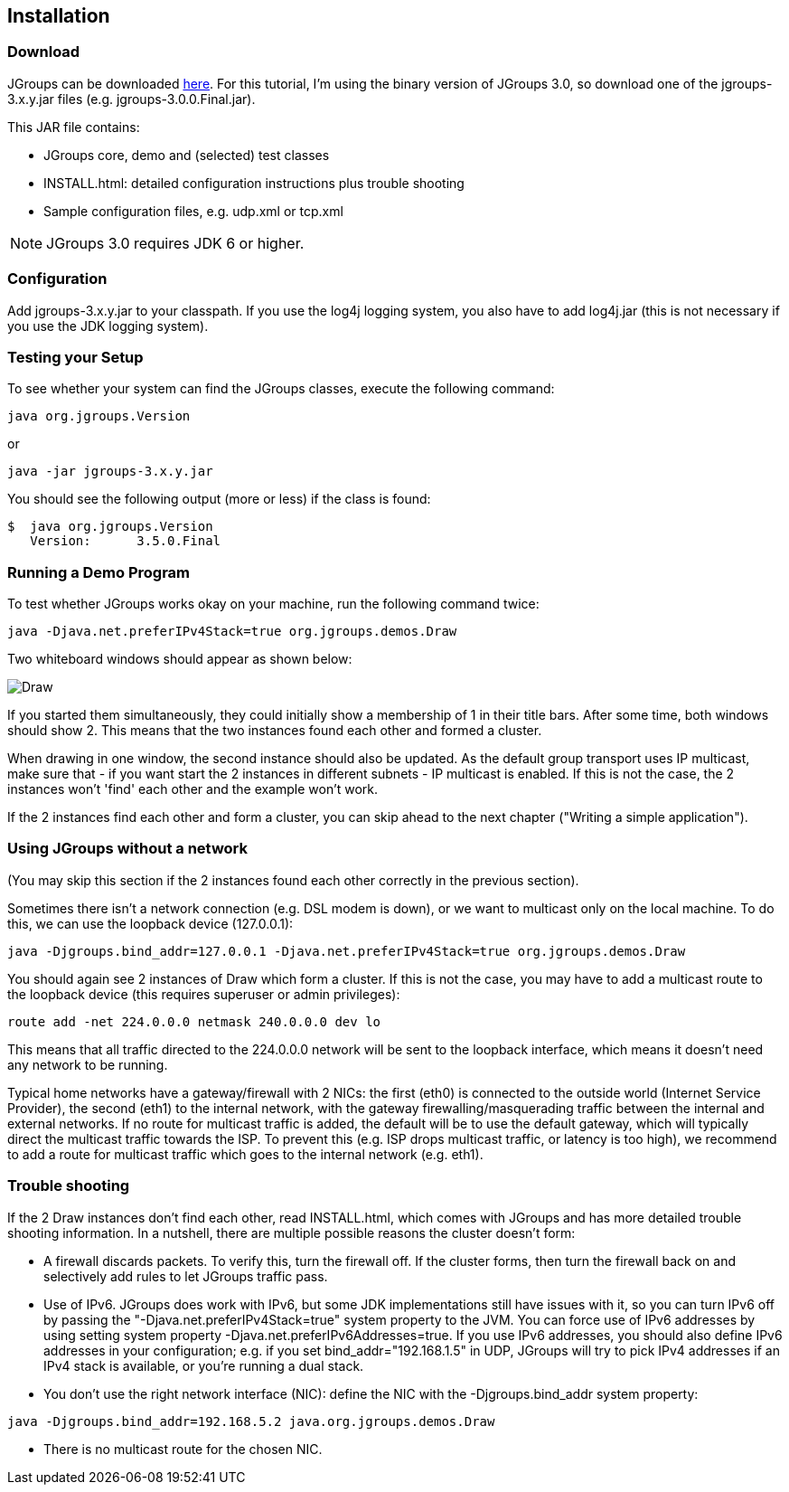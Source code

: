 
== Installation



=== Download
JGroups can be downloaded http://sourceforge.net/projects/javagroups/files/JGroups[here].
For this tutorial, I'm using the binary version of JGroups 3.0, so download one of the jgroups-3.x.y.jar
files (e.g. jgroups-3.0.0.Final.jar).
        

This JAR file contains:
            
* JGroups core, demo and (selected) test classes
* INSTALL.html: detailed configuration instructions plus trouble shooting
* Sample configuration files, e.g. udp.xml or tcp.xml


NOTE: JGroups 3.0 requires JDK 6 or higher.



=== Configuration
Add jgroups-3.x.y.jar to your classpath. If you use the log4j logging system, you also have to add log4j.jar
(this is not necessary if you use the JDK logging system).
        



=== Testing your Setup
To see whether your system can find the JGroups classes, execute the following command:

----
java org.jgroups.Version
----

or

----
java -jar jgroups-3.x.y.jar
----

You should see the following output (more or less) if the class is found:

----
$  java org.jgroups.Version
   Version:      3.5.0.Final
----



=== Running a Demo Program
To test whether JGroups works okay on your machine, run the following command twice:

----
java -Djava.net.preferIPv4Stack=true org.jgroups.demos.Draw
----

Two whiteboard windows should appear as shown below:

image:./images/DrawScreenshot.png["Draw"]

If you started them simultaneously, they could initially show a membership of 1 in their title bars. After some time,
both windows should show 2. This means that the two instances found each other and formed a cluster.
        
When drawing in one window, the second instance should also be updated. As the default group transport uses
IP multicast, make sure that - if you want start the 2 instances in different subnets - IP multicast is enabled.
If this is not the case, the 2 instances won't 'find' each other and the example won't work.

If the 2 instances find each other and form a cluster, you can skip ahead to the next chapter
("Writing a simple application").
        



=== Using JGroups without a network
(You may skip this section if the 2 instances found each other correctly in the previous section).
        
Sometimes there isn't a network connection (e.g. DSL modem is down), or we want to multicast only on the
local machine. To do this, we can use the loopback device (127.0.0.1):

----
java -Djgroups.bind_addr=127.0.0.1 -Djava.net.preferIPv4Stack=true org.jgroups.demos.Draw
----

You should again see 2 instances of Draw which form a cluster. If this is not the case, you may
have to add a multicast route to the loopback device (this requires superuser or admin privileges):
        
----
route add -net 224.0.0.0 netmask 240.0.0.0 dev lo
----

This means that all traffic directed to the 224.0.0.0 network will be sent to the loopback interface,
which means it doesn't need any network to be running.
        

Typical home networks have a gateway/firewall with 2 NICs: the first (eth0) is connected to the outside
world (Internet Service Provider), the second (eth1) to the internal network, with the gateway
firewalling/masquerading traffic between the internal and external networks. If no route for multicast
traffic is added, the default will be to use the default gateway, which will typically direct the
multicast traffic towards the ISP. To prevent this (e.g. ISP drops multicast traffic, or latency is too
high), we recommend to add a route for multicast traffic which goes to the internal network (e.g. eth1).
        

=== Trouble shooting
If the 2 Draw instances don't find each other, read INSTALL.html, which comes with JGroups and has more
detailed trouble shooting information. In a nutshell, there are multiple possible reasons the cluster
doesn't form:
            
* A firewall discards packets. To verify this, turn the firewall off. If the cluster forms, then turn
  the firewall back on and selectively add rules to let JGroups traffic pass.
* Use of IPv6. JGroups does work with IPv6, but some JDK implementations still have issues with it, so
  you can turn IPv6 off by passing the "-Djava.net.preferIPv4Stack=true" system property to the JVM.
  You can force use of IPv6 addresses by using setting system property
  -Djava.net.preferIPv6Addresses=true. If you use IPv6 addresses, you should also define IPv6 addresses
  in your configuration; e.g. if you set bind_addr="192.168.1.5" in UDP, JGroups will try to pick
  IPv4 addresses if an IPv4 stack is available, or you're running a dual stack.
* You don't use the right network interface (NIC): define the NIC with the -Djgroups.bind_addr system
  property:
----
java -Djgroups.bind_addr=192.168.5.2 java.org.jgroups.demos.Draw
----
* There is no multicast route for the chosen NIC.


        

